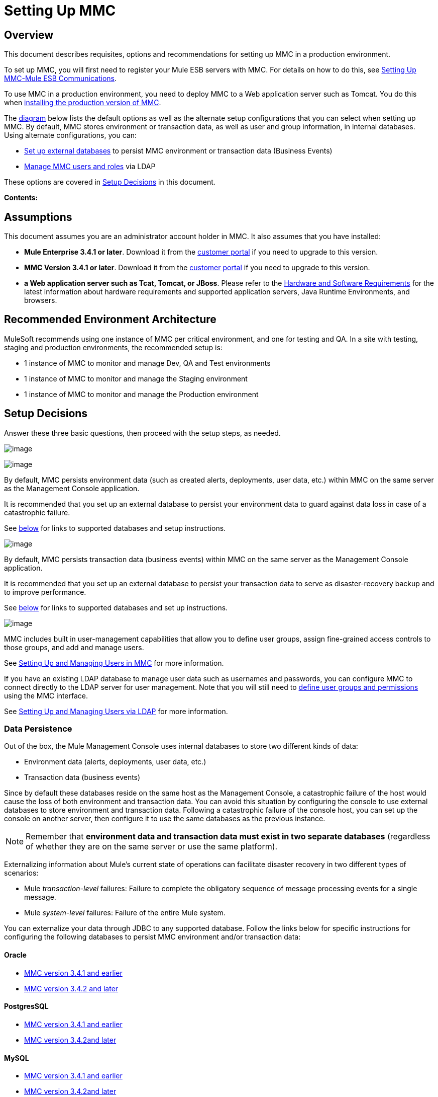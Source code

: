 = Setting Up MMC

== Overview

This document describes requisites, options and recommendations for setting up MMC in a production environment.

To set up MMC, you will first need to register your Mule ESB servers with MMC. For details on how to do this, see link:/docs/display/current/Setting+Up+MMC-Mule+ESB+Communications[Setting Up MMC-Mule ESB Communications].

To use MMC in a production environment, you need to deploy MMC to a Web application server such as Tomcat. You do this when link:/docs/display/current/Installing+the+Production+Version+of+MMC[installing the production version of MMC].

The link:#SettingUpMMC-SetupDecisions[diagram] below lists the default options as well as the alternate setup configurations that you can select when setting up MMC. By default, MMC stores environment or transaction data, as well as user and group information, in internal databases. Using alternate configurations, you can:

* link:/docs/display/current/Persisting+MMC+Data+On+External+Databases[Set up external databases] to persist MMC environment or transaction data (Business Events)
* link:/docs/display/current/Managing+MMC+Users+and+Roles[Manage MMC users and roles] via LDAP

These options are covered in link:#SettingUpMMC-SetupDecisions[Setup Decisions] in this document.

*Contents:*
////
[collapsed content]

* https://developer.mulesoft.com/docs/display/current/Setting%20Up%20MMC#SettingUpMMC-Overview[Overview]
* https://developer.mulesoft.com/docs/display/current/Setting%20Up%20MMC#SettingUpMMC-Assumptions[Assumptions]
* https://developer.mulesoft.com/docs/display/current/Setting%20Up%20MMC#SettingUpMMC-RecommendedEnvironmentArchitecture[Recommended Environment Architecture]
* https://developer.mulesoft.com/docs/display/current/Setting%20Up%20MMC#SettingUpMMC-SetupDecisions[Setup Decisions]
** https://developer.mulesoft.com/docs/display/current/Setting%20Up%20MMC#SettingUpMMC-DataPersistence[Data Persistence]
*** https://developer.mulesoft.com/docs/display/current/Setting%20Up%20MMC#SettingUpMMC-Oracle[Oracle]
*** https://developer.mulesoft.com/docs/display/current/Setting%20Up%20MMC#SettingUpMMC-PostgresSQL[PostgresSQL]
*** https://developer.mulesoft.com/docs/display/current/Setting%20Up%20MMC#SettingUpMMC-MySQL[MySQL]
*** https://developer.mulesoft.com/docs/display/current/Setting%20Up%20MMC#SettingUpMMC-MSSQLServer[MS SQL Server]
** https://developer.mulesoft.com/docs/display/current/Setting%20Up%20MMC#SettingUpMMC-UserManagement[User Management]
* https://developer.mulesoft.com/docs/display/current/Setting%20Up%20MMC#SettingUpMMC-GoFurther[Go Further]
////

== Assumptions

This document assumes you are an administrator account holder in MMC. It also assumes that you have installed: 

* *Mule Enterprise 3.4.1 or later*. Download it from the http://www.mulesoft.com/support-login[customer portal] if you need to upgrade to this version.
* *MMC Version 3.4.1 or later*. Download it from the http://www.mulesoft.com/support-login[customer portal] if you need to upgrade to this version.
* *a Web application server such as Tcat, Tomcat, or JBoss*. Please refer to the http://www.mulesoft.org/documentation/display/current/Hardware+and+Software+Requirements[Hardware and Software Requirements] for the latest information about hardware requirements and supported application servers, Java Runtime Environments, and browsers.

== Recommended Environment Architecture

MuleSoft recommends using one instance of MMC per critical environment, and one for testing and QA. In a site with testing, staging and production environments, the recommended setup is:

* 1 instance of MMC to monitor and manage Dev, QA and Test environments
* 1 instance of MMC to monitor and manage the Staging environment
* 1 instance of MMC to monitor and manage the Production environment

== Setup Decisions

Answer these three basic questions, then proceed with the setup steps, as needed. 

image:/docs/download/attachments/122752051/MMC-setup.png?version=1&modificationDate=1384467852709[image]

image:/docs/download/attachments/122752051/mmc-envdata.png?version=1&modificationDate=1383692113598[image]

By default, MMC persists environment data (such as created alerts, deployments, user data, etc.) within MMC on the same server as the Management Console application.

It is recommended that you set up an external database to persist your environment data to guard against data loss in case of a catastrophic failure.

See link:#SettingUpMMC-DataPersistence[below] for links to supported databases and setup instructions.

image:/docs/download/attachments/122752051/mmc-transdata.png?version=1&modificationDate=1383692133926[image]

By default, MMC persists transaction data (business events) within MMC on the same server as the Management Console application.

It is recommended that you set up an external database to persist your transaction data to serve as disaster-recovery backup and to improve performance.

See link:#SettingUpMMC-DataPersistence[below] for links to supported databases and set up instructions.

image:/docs/download/attachments/122752051/mmc-usermanagement.png?version=1&modificationDate=1383692144107[image]

MMC includes built in user-management capabilities that allow you to define user groups, assign fine-grained access controls to those groups, and add and manage users.

See link:/docs/display/current/Setting+Up+and+Managing+Users+in+MMC[Setting Up and Managing Users in MMC] for more information.

If you have an existing LDAP database to manage user data such as usernames and passwords, you can configure MMC to connect directly to the LDAP server for user management. Note that you will still need to link:/docs/display/current/Managing+MMC+Users+and+Roles[define user groups and permissions] using the MMC interface.

See link:/docs/display/current/Setting+Up+and+Managing+Users+via+LDAP[Setting Up and Managing Users via LDAP] for more information.

=== Data Persistence

Out of the box, the Mule Management Console uses internal databases to store two different kinds of data:

* Environment data (alerts, deployments, user data, etc.)
* Transaction data (business events)

Since by default these databases reside on the same host as the Management Console, a catastrophic failure of the host would cause the loss of both environment and transaction data. You can avoid this situation by configuring the console to use external databases to store environment and transaction data. Following a catastrophic failure of the console host, you can set up the console on another server, then configure it to use the same databases as the previous instance.

[NOTE]
====
Remember that *environment data and transaction data must exist in two separate databases* (regardless of whether they are on the same server or use the same platform).
====

Externalizing information about Mule's current state of operations can facilitate disaster recovery in two different types of scenarios:

* Mule _transaction-level_ failures: Failure to complete the obligatory sequence of message processing events for a single message.
* Mule _system-level_ failures: Failure of the entire Mule system.

You can externalize your data through JDBC to any supported database. Follow the links below for specific instructions for configuring the following databases to persist MMC environment and/or transaction data:

==== Oracle

* link:/docs/display/current/Persisting+MMC+Data+to+Oracle[MMC version 3.4.1 and earlier]
* link:/docs/display/current/Persisting+MMC+Data+to+Oracle[MMC version 3.4.2 and later]

==== PostgresSQL

* link:/docs/display/current/Persisting+MMC+Data+to+PostgreSQL[MMC version 3.4.1 and earlier]
* link:/docs/display/current/Persisting+MMC+Data+to+PostgreSQL[MMC version 3.4.2]link:/docs/display/current/Persisting+MMC+Data+to+Oracle[and later]

==== MySQL

* link:/docs/display/current/Persisting+MMC+Data+to+MySQL[MMC version 3.4.1 and earlier]
* link:/docs/display/current/Persisting+MMC+Data+to+MySQL[MMC version 3.4.2]link:/docs/display/current/Persisting+MMC+Data+to+Oracle[and later]

==== MS SQL Server

* link:/docs/display/current/Persisting+MMC+Data+to+MS+SQL+Server[MMC version 3.4.1 and earlier]
* link:/docs/display/current/Persisting+MMC+Data+to+MS+SQL+Server[MMC version 3.4.2]link:/docs/display/current/Persisting+MMC+Data+to+Oracle[and later]

=== User Management

There are two ways of creating and configuring MMC user accounts:

* link:/docs/display/current/Setting+Up+and+Managing+Users+in+MMC[Through the MMC interface]
* link:/docs/display/current/Setting+Up+and+Managing+Users+via+LDAP[Through LDAP]

To define user groups and assign fine-grained permissions to those groups, follow the instructions in link:/docs/display/current/Managing+MMC+Users+and+Roles[Managing MMC Users and Roles]. You can manage user groups and their permissions only through the MMC interface, even if you set up an LDAP server to manage user accounts. 

== See Also

* Read more about link:/docs/display/current/Managing+MMC+Users+and+Roles[Managing MMC Users and Roles].
* Find out how to set up an link:/docs/display/current/Persisting+MMC+Data+to+Oracle[Oracle], link:/docs/display/current/Persisting+MMC+Data+to+PostgreSQL[PostgreSQL], link:/docs/display/current/Persisting+MMC+Data+to+MySQL[MySQL], or link:/docs/display/current/Persisting+MMC+Data+to+MS+SQL+Server[MS SQL Server] database to persist your environment or transaction data.
* Learn about the  link:/docs/display/current/Architecture+of+the+Mule+Management+Console[technical architecture of MMC].
